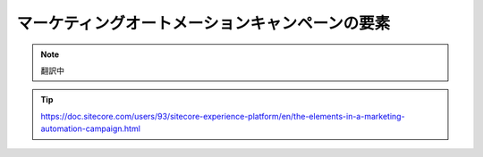 ################################################
マーケティングオートメーションキャンペーンの要素
################################################

.. note:: 翻訳中

.. tip:: https://doc.sitecore.com/users/93/sitecore-experience-platform/en/the-elements-in-a-marketing-automation-campaign.html



